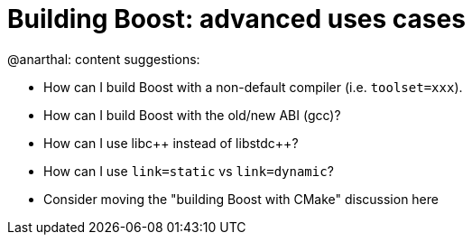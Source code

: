 = Building Boost: advanced uses cases

@anarthal: content suggestions:

* How can I build Boost with a non-default compiler (i.e. `toolset=xxx`).
* How can I build Boost with the old/new ABI (gcc)?
* How can I use pass:[libc++] instead of pass:[libstdc++]?
* How can I use `link=static` vs `link=dynamic`?
* Consider moving the "building Boost with CMake" discussion here